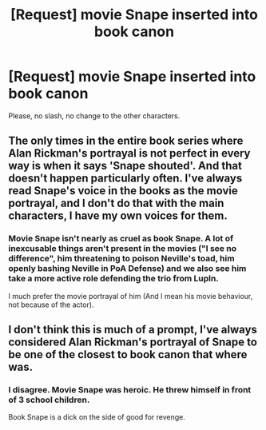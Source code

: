 #+TITLE: [Request] movie Snape inserted into book canon

* [Request] movie Snape inserted into book canon
:PROPERTIES:
:Score: 11
:DateUnix: 1565981873.0
:DateShort: 2019-Aug-16
:FlairText: Request
:END:
Please, no slash, no change to the other characters.


** The only times in the entire book series where Alan Rickman's portrayal is not perfect in every way is when it says 'Snape shouted'. And that doesn't happen particularly often. I've always read Snape's voice in the books as the movie portrayal, and I don't do that with the main characters, I have my own voices for them.
:PROPERTIES:
:Author: Life_Equals_42
:Score: 6
:DateUnix: 1566003131.0
:DateShort: 2019-Aug-17
:END:

*** Movie Snape isn't nearly as cruel as book Snape. A lot of inexcusable things aren't present in the movies ("I see no difference", him threatening to poison Neville's toad, him openly bashing Neville in PoA Defense) and we also see him take a more active role defending the trio from Lupln.

I much prefer the movie portrayal of him (And I mean his movie behaviour, not because of the actor).
:PROPERTIES:
:Author: Fredrik1994
:Score: 9
:DateUnix: 1566053549.0
:DateShort: 2019-Aug-17
:END:


** I don't think this is much of a prompt, I've always considered Alan Rickman's portrayal of Snape to be one of the closest to book canon that where was.
:PROPERTIES:
:Author: Shimbot42
:Score: 2
:DateUnix: 1565999676.0
:DateShort: 2019-Aug-17
:END:

*** I disagree. Movie Snape was heroic. He threw himself in front of 3 school children.

Book Snape is a dick on the side of good for revenge.
:PROPERTIES:
:Score: 13
:DateUnix: 1566004534.0
:DateShort: 2019-Aug-17
:END:
